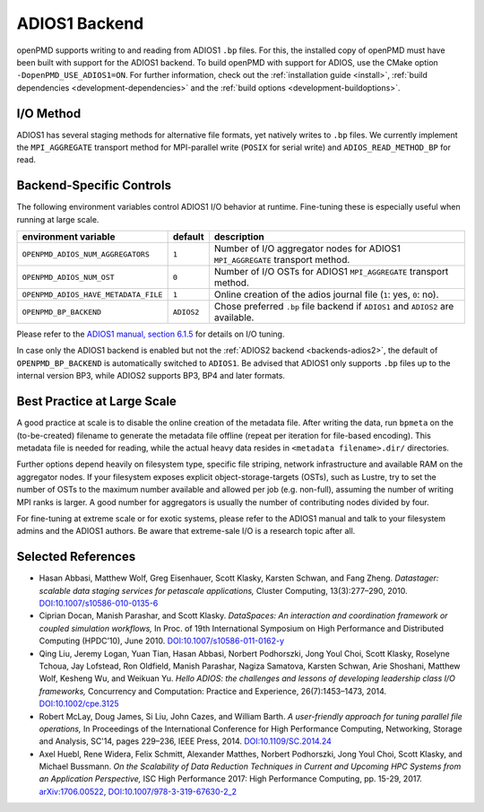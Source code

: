 .. _backends-adios1:

ADIOS1 Backend
==============

openPMD supports writing to and reading from ADIOS1 ``.bp`` files.
For this, the installed copy of openPMD must have been built with support for the ADIOS1 backend.
To build openPMD with support for ADIOS, use the CMake option ``-DopenPMD_USE_ADIOS1=ON``.
For further information, check out the :ref:`installation guide <install>`,
:ref:`build dependencies <development-dependencies>` and the :ref:`build options <development-buildoptions>`.


I/O Method
----------

ADIOS1 has several staging methods for alternative file formats, yet natively writes to ``.bp`` files.
We currently implement the ``MPI_AGGREGATE`` transport method for MPI-parallel write (``POSIX`` for serial write) and ``ADIOS_READ_METHOD_BP`` for read.


Backend-Specific Controls
-------------------------

The following environment variables control ADIOS1 I/O behavior at runtime.
Fine-tuning these is especially useful when running at large scale.

==================================== ========== ================================================================================
environment variable                 default    description
==================================== ========== ================================================================================
``OPENPMD_ADIOS_NUM_AGGREGATORS``    ``1``      Number of I/O aggregator nodes for ADIOS1 ``MPI_AGGREGATE`` transport method.
``OPENPMD_ADIOS_NUM_OST``            ``0``      Number of I/O OSTs for ADIOS1 ``MPI_AGGREGATE`` transport method.
``OPENPMD_ADIOS_HAVE_METADATA_FILE`` ``1``      Online creation of the adios journal file (``1``: yes, ``0``: no).
``OPENPMD_BP_BACKEND``               ``ADIOS2`` Chose preferred ``.bp`` file backend if ``ADIOS1`` and ``ADIOS2`` are available.
==================================== ========== ================================================================================

Please refer to the `ADIOS1 manual, section 6.1.5 <https://users.nccs.gov/~pnorbert/ADIOS-UsersManual-1.13.1.pdf>`_ for details on I/O tuning.

In case only the ADIOS1 backend is enabled but not the :ref:`ADIOS2 backend <backends-adios2>`, the default of ``OPENPMD_BP_BACKEND`` is automatically switched to ``ADIOS1``.
Be advised that ADIOS1 only supports ``.bp`` files up to the internal version BP3, while ADIOS2 supports BP3, BP4 and later formats.


Best Practice at Large Scale
----------------------------

A good practice at scale is to disable the online creation of the metadata file.
After writing the data, run ``bpmeta`` on the (to-be-created) filename to generate the metadata file offline (repeat per iteration for file-based encoding).
This metadata file is needed for reading, while the actual heavy data resides in ``<metadata filename>.dir/`` directories.

Further options depend heavily on filesystem type, specific file striping, network infrastructure and available RAM on the aggregator nodes.
If your filesystem exposes explicit object-storage-targets (OSTs), such as Lustre, try to set the number of OSTs to the maximum number available and allowed per job (e.g. non-full), assuming the number of writing MPI ranks is larger.
A good number for aggregators is usually the number of contributing nodes divided by four.

For fine-tuning at extreme scale or for exotic systems, please refer to the ADIOS1 manual and talk to your filesystem admins and the ADIOS1 authors.
Be aware that extreme-sale I/O is a research topic after all.

Selected References
-------------------

* Hasan Abbasi, Matthew Wolf, Greg Eisenhauer, Scott Klasky, Karsten Schwan, and Fang Zheng.
  *Datastager: scalable data staging services for petascale applications,*
  Cluster Computing, 13(3):277–290, 2010.
  `DOI:10.1007/s10586-010-0135-6 <https://doi.org/10.1007/s10586-010-0135-6>`_

* Ciprian Docan, Manish Parashar, and Scott Klasky.
  *DataSpaces: An interaction and coordination framework or coupled simulation workflows,*
  In Proc. of 19th International Symposium on High Performance and Distributed Computing (HPDC’10), June 2010.
  `DOI:10.1007/s10586-011-0162-y <https://doi.org/10.1007/s10586-011-0162-y>`_

* Qing Liu, Jeremy Logan, Yuan Tian, Hasan Abbasi, Norbert Podhorszki, Jong Youl Choi, Scott Klasky, Roselyne Tchoua, Jay Lofstead, Ron Oldfield, Manish Parashar, Nagiza Samatova, Karsten Schwan, Arie Shoshani, Matthew Wolf, Kesheng Wu, and Weikuan Yu.
  *Hello ADIOS: the challenges and lessons of developing leadership class I/O frameworks,*
  Concurrency and Computation: Practice and Experience, 26(7):1453–1473, 2014.
  `DOI:10.1002/cpe.3125 <https://doi.org/10.1002/cpe.3125>`_

* Robert McLay, Doug James, Si Liu, John Cazes, and William Barth.
  *A user-friendly approach for tuning parallel file operations,*
  In Proceedings of the International Conference for High Performance Computing, Networking, Storage and Analysis, SC'14, pages 229–236, IEEE Press, 2014.
  `DOI:10.1109/SC.2014.24 <https://doi.org/10.1109/SC.2014.24>`_

* Axel Huebl, Rene Widera, Felix Schmitt, Alexander Matthes, Norbert Podhorszki, Jong Youl Choi, Scott Klasky, and Michael Bussmann.
  *On the Scalability of Data Reduction Techniques in Current and Upcoming HPC Systems from an Application Perspective,*
  ISC High Performance 2017: High Performance Computing, pp. 15-29, 2017.
  `arXiv:1706.00522 <https://arxiv.org/abs/1706.00522>`_, `DOI:10.1007/978-3-319-67630-2_2 <https://doi.org/10.1007/978-3-319-67630-2_2>`_
